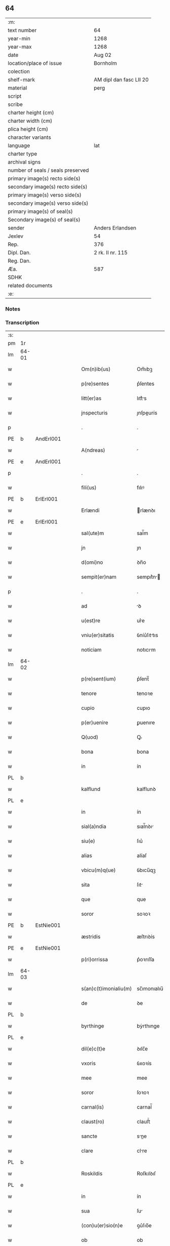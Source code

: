** 64

| :m:                               |                         |
| text number                       | 64                      |
| year-min                          | 1268                    |
| year-max                          | 1268                    |
| date                              | Aug 02                  |
| location/place of issue           | Bornholm                |
| colection                         |                         |
| shelf-mark                        | AM dipl dan fasc LII 20 |
| material                          | perg                    |
| script                            |                         |
| scribe                            |                         |
| charter height (cm)               |                         |
| charter width (cm)                |                         |
| plica height (cm)                 |                         |
| character variants                |                         |
| language                          | lat                     |
| charter type                      |                         |
| archival signs                    |                         |
| number of seals / seals preserved |                         |
| primary image(s) recto side(s)    |                         |
| secondary image(s) recto side(s)  |                         |
| primary image(s) verso side(s)    |                         |
| secondary image(s) verso side(s)  |                         |
| primary image(s) of seal(s)       |                         |
| Secondary image(s) of seal(s)     |                         |
| sender                            | Anders Erlandsen        |
| Jexlev                            | 54                      |
| Rep.                              | 376                     |
| Dipl. Dan.                        | 2 rk. II nr. 115        |
| Reg. Dan.                         |                         |
| Æa.                               | 587                     |
| SDHK                              |                         |
| related documents                 |                         |
| :e:                               |                         |

*** Notes


*** Transcription
| :s: |       |   |   |   |   |                       |             |   |   |   |   |     |   |   |   |             |
| pm  | 1r    |   |   |   |   |                       |             |   |   |   |   |     |   |   |   |             |
| lm  | 64-01 |   |   |   |   |                       |             |   |   |   |   |     |   |   |   |             |
| w   |       |   |   |   |   | Om(n)ib(us)           | Om̅ıbꝫ       |   |   |   |   | lat |   |   |   |       64-01 |
| w   |       |   |   |   |   | p(re)sentes           | p͛ſentes     |   |   |   |   | lat |   |   |   |       64-01 |
| w   |       |   |   |   |   | litt(er)as            | lıtt͛s      |   |   |   |   | lat |   |   |   |       64-01 |
| w   |       |   |   |   |   | jnspecturis           | ȷnſpeurís  |   |   |   |   | lat |   |   |   |       64-01 |
| p   |       |   |   |   |   | .                     | .           |   |   |   |   | lat |   |   |   |       64-01 |
| PE  | b     | AndErl001  |   |   |   |                       |             |   |   |   |   |     |   |   |   |             |
| w   |       |   |   |   |   | A(ndreas)             |            |   |   |   |   | lat |   |   |   |       64-01 |
| PE  | e     | AndErl001  |   |   |   |                       |             |   |   |   |   |     |   |   |   |             |
| p   |       |   |   |   |   | .                     | .           |   |   |   |   | lat |   |   |   |       64-01 |
| w   |       |   |   |   |   | fili(us)              | fılıꝰ       |   |   |   |   | lat |   |   |   |       64-01 |
| PE  | b     | ErlErl001  |   |   |   |                       |             |   |   |   |   |     |   |   |   |             |
| w   |       |   |   |   |   | Erlændi               | rlænꝺı     |   |   |   |   | lat |   |   |   |       64-01 |
| PE  | e     | ErlErl001  |   |   |   |                       |             |   |   |   |   |     |   |   |   |             |
| w   |       |   |   |   |   | sal(ute)m             | sal̅m        |   |   |   |   | lat |   |   |   |       64-01 |
| w   |       |   |   |   |   | jn                    | ȷn          |   |   |   |   | lat |   |   |   |       64-01 |
| w   |       |   |   |   |   | d(omi)no              | ꝺn̅o         |   |   |   |   | lat |   |   |   |       64-01 |
| w   |       |   |   |   |   | sempit(er)nam         | sempıt͛n   |   |   |   |   | lat |   |   |   |       64-01 |
| p   |       |   |   |   |   | .                     | .           |   |   |   |   | lat |   |   |   |       64-01 |
| w   |       |   |   |   |   | ad                    | ꝺ          |   |   |   |   | lat |   |   |   |       64-01 |
| w   |       |   |   |   |   | u(est)re              | ur͛e         |   |   |   |   | lat |   |   |   |       64-01 |
| w   |       |   |   |   |   | vniu(er)sitatis       | ỽníu͛ſıttıs |   |   |   |   | lat |   |   |   |       64-01 |
| w   |       |   |   |   |   | noticiam              | notıcım    |   |   |   |   | lat |   |   |   |       64-01 |
| lm  | 64-02 |   |   |   |   |                       |             |   |   |   |   |     |   |   |   |             |
| w   |       |   |   |   |   | p(re)sent(ium)        | p͛ſent̅       |   |   |   |   | lat |   |   |   |       64-02 |
| w   |       |   |   |   |   | tenore                | tenoꝛe      |   |   |   |   | lat |   |   |   |       64-02 |
| w   |       |   |   |   |   | cupio                 | cupıo       |   |   |   |   | lat |   |   |   |       64-02 |
| w   |       |   |   |   |   | p(er)uenire           | ꝑuenıre     |   |   |   |   | lat |   |   |   |       64-02 |
| w   |       |   |   |   |   | Q(uod)                | Ꝙ           |   |   |   |   | lat |   |   |   |       64-02 |
| w   |       |   |   |   |   | bona                  | bona        |   |   |   |   | lat |   |   |   |       64-02 |
| w   |       |   |   |   |   | in                    | ín          |   |   |   |   | lat |   |   |   |       64-02 |
| PL  | b     |   |   |   |   |                       |             |   |   |   |   |     |   |   |   |             |
| w   |       |   |   |   |   | kalflund              | kalflunꝺ    |   |   |   |   | lat |   |   |   |       64-02 |
| PL  | e     |   |   |   |   |                       |             |   |   |   |   |     |   |   |   |             |
| w   |       |   |   |   |   | in                    | ín          |   |   |   |   | lat |   |   |   |       64-02 |
| w   |       |   |   |   |   | sial(a)ndia           | sıal̅nꝺı    |   |   |   |   | lat |   |   |   |       64-02 |
| w   |       |   |   |   |   | siu(e)                | ſıu͛         |   |   |   |   | lat |   |   |   |       64-02 |
| w   |       |   |   |   |   | alias                 | alíaſ       |   |   |   |   | lat |   |   |   |       64-02 |
| w   |       |   |   |   |   | vbicu(m)q(ue)         | ỽbıcu̅qꝫ     |   |   |   |   | lat |   |   |   |       64-02 |
| w   |       |   |   |   |   | sita                  | ſıt        |   |   |   |   | lat |   |   |   |       64-02 |
| w   |       |   |   |   |   | que                   | que         |   |   |   |   | lat |   |   |   |       64-02 |
| w   |       |   |   |   |   | soror                 | soꝛoꝛ       |   |   |   |   | lat |   |   |   |       64-02 |
| PE  | b     | EstNie001  |   |   |   |                       |             |   |   |   |   |     |   |   |   |             |
| w   |       |   |   |   |   | æstridis              | æſtrıꝺís    |   |   |   |   | lat |   |   |   |       64-02 |
| PE  | e     | EstNie001  |   |   |   |                       |             |   |   |   |   |     |   |   |   |             |
| w   |       |   |   |   |   | p(ri)orrissa          | p͛oꝛrıſſa    |   |   |   |   | lat |   |   |   |       64-02 |
| lm  | 64-03 |   |   |   |   |                       |             |   |   |   |   |     |   |   |   |             |
| w   |       |   |   |   |   | s(an)c(t)imonialiu(m) | sc̅ımonıalıu̅ |   |   |   |   | lat |   |   |   |       64-03 |
| w   |       |   |   |   |   | de                    | ꝺe          |   |   |   |   | lat |   |   |   |       64-03 |
| PL  | b     |   |   |   |   |                       |             |   |   |   |   |     |   |   |   |             |
| w   |       |   |   |   |   | byrthinge             | bẏrthınge   |   |   |   |   | lat |   |   |   |       64-03 |
| PL  | e     |   |   |   |   |                       |             |   |   |   |   |     |   |   |   |             |
| w   |       |   |   |   |   | dil(e)c(t)e           | ꝺılc̅e       |   |   |   |   | lat |   |   |   |       64-03 |
| w   |       |   |   |   |   | vxoris                | ỽxoꝛís      |   |   |   |   | lat |   |   |   |       64-03 |
| w   |       |   |   |   |   | mee                   | mee         |   |   |   |   | lat |   |   |   |       64-03 |
| w   |       |   |   |   |   | soror                 | ſoꝛoꝛ       |   |   |   |   | lat |   |   |   |       64-03 |
| w   |       |   |   |   |   | carnal(is)            | carnal̅      |   |   |   |   | lat |   |   |   |       64-03 |
| w   |       |   |   |   |   | claust(ro)            | clauﬅͦ       |   |   |   |   | lat |   |   |   |       64-03 |
| w   |       |   |   |   |   | sancte                | sne       |   |   |   |   | lat |   |   |   |       64-03 |
| w   |       |   |   |   |   | clare                 | clre       |   |   |   |   | lat |   |   |   |       64-03 |
| PL  | b     |   |   |   |   |                       |             |   |   |   |   |     |   |   |   |             |
| w   |       |   |   |   |   | Roskildis             | Roſkılꝺıſ   |   |   |   |   | lat |   |   |   |       64-03 |
| PL  | e     |   |   |   |   |                       |             |   |   |   |   |     |   |   |   |             |
| w   |       |   |   |   |   | in                    | ín          |   |   |   |   | lat |   |   |   |       64-03 |
| w   |       |   |   |   |   | sua                   | ſu         |   |   |   |   | lat |   |   |   |       64-03 |
| w   |       |   |   |   |   | (con)u(er)sio(n)e     | ꝯu͛ſıo̅e      |   |   |   |   | lat |   |   |   |       64-03 |
| w   |       |   |   |   |   | ob                    | ob          |   |   |   |   | lat |   |   |   |       64-03 |
| w   |       |   |   |   |   | reme-¦diu(m)          | reme-¦ꝺıu̅   |   |   |   |   | lat |   |   |   | 64-03—64-04 |
| w   |       |   |   |   |   | anime                 | níme       |   |   |   |   | lat |   |   |   |       64-04 |
| w   |       |   |   |   |   | sue                   | sue         |   |   |   |   | lat |   |   |   |       64-04 |
| w   |       |   |   |   |   | (con)tulit            | ꝯtulıt      |   |   |   |   | lat |   |   |   |       64-04 |
| w   |       |   |   |   |   | liberalit(er)         | lıberlıt͛   |   |   |   |   | lat |   |   |   |       64-04 |
| w   |       |   |   |   |   | (et)                  |            |   |   |   |   | lat |   |   |   |       64-04 |
| w   |       |   |   |   |   | scotauit              | scotuít    |   |   |   |   | lat |   |   |   |       64-04 |
| p   |       |   |   |   |   | .                     | .           |   |   |   |   | lat |   |   |   |       64-04 |
| w   |       |   |   |   |   | hacten(us)            | haeꝰ      |   |   |   |   | lat |   |   |   |       64-04 |
| w   |       |   |   |   |   | a                     |            |   |   |   |   | lat |   |   |   |       64-04 |
| w   |       |   |   |   |   | me                    | me          |   |   |   |   | lat |   |   |   |       64-04 |
| w   |       |   |   |   |   | seu                   | ſeu         |   |   |   |   | lat |   |   |   |       64-04 |
| w   |       |   |   |   |   | meo                   | meo         |   |   |   |   | lat |   |   |   |       64-04 |
| w   |       |   |   |   |   | no(m)i(n)e            | no̅ıe        |   |   |   |   | lat |   |   |   |       64-04 |
| w   |       |   |   |   |   | quoq(uo)              | quoqͦ        |   |   |   |   | lat |   |   |   |       64-04 |
| w   |       |   |   |   |   | modo                  | moꝺo        |   |   |   |   | lat |   |   |   |       64-04 |
| w   |       |   |   |   |   | jndebite              | ȷꝺebıte    |   |   |   |   | lat |   |   |   |       64-04 |
| w   |       |   |   |   |   | occupata              | occupt    |   |   |   |   | lat |   |   |   |       64-04 |
| lm  | 64-05 |   |   |   |   |                       |             |   |   |   |   |     |   |   |   |             |
| w   |       |   |   |   |   | ex                    | ex          |   |   |   |   | lat |   |   |   |       64-05 |
| w   |       |   |   |   |   | n(un)c                | nc̅          |   |   |   |   | lat |   |   |   |       64-05 |
| w   |       |   |   |   |   | (et)                  |            |   |   |   |   | lat |   |   |   |       64-05 |
| w   |       |   |   |   |   | in                    | ín          |   |   |   |   | lat |   |   |   |       64-05 |
| w   |       |   |   |   |   | om(n)e                | om̅e         |   |   |   |   | lat |   |   |   |       64-05 |
| w   |       |   |   |   |   | temp(us)              | tempꝰ       |   |   |   |   | lat |   |   |   |       64-05 |
| w   |       |   |   |   |   | sequens               | ſequens     |   |   |   |   | lat |   |   |   |       64-05 |
| w   |       |   |   |   |   | deu(m)                | ꝺeu̅         |   |   |   |   | lat |   |   |   |       64-05 |
| w   |       |   |   |   |   | judicem               | ȷuꝺıce     |   |   |   |   | lat |   |   |   |       64-05 |
| w   |       |   |   |   |   | dist(ri)ctu(m)        | ꝺıﬅu̅      |   |   |   |   | lat |   |   |   |       64-05 |
| w   |       |   |   |   |   | ante                  | nte        |   |   |   |   | lat |   |   |   |       64-05 |
| w   |       |   |   |   |   | oculos                | oculos      |   |   |   |   | lat |   |   |   |       64-05 |
| w   |       |   |   |   |   | habendo               | habenꝺo     |   |   |   |   | lat |   |   |   |       64-05 |
| w   |       |   |   |   |   | libere                | lıbere      |   |   |   |   | lat |   |   |   |       64-05 |
| w   |       |   |   |   |   | resigno               | reſıgno     |   |   |   |   | lat |   |   |   |       64-05 |
| w   |       |   |   |   |   | cu(m)                 | cu̅          |   |   |   |   | lat |   |   |   |       64-05 |
| w   |       |   |   |   |   | om(n)ib(us)           | om̅ıbꝫ       |   |   |   |   | lat |   |   |   |       64-05 |
| lm  | 64-06 |   |   |   |   |                       |             |   |   |   |   |     |   |   |   |             |
| w   |       |   |   |   |   | attinenciis           | ttínencíís |   |   |   |   | lat |   |   |   |       64-06 |
| w   |       |   |   |   |   | suis                  | ſuıſ        |   |   |   |   | lat |   |   |   |       64-06 |
| w   |       |   |   |   |   | (et)                  |            |   |   |   |   | lat |   |   |   |       64-06 |
| w   |       |   |   |   |   | relinquo              | relınquo    |   |   |   |   | lat |   |   |   |       64-06 |
| w   |       |   |   |   |   | !cast(ro)¡            | !caﬅͦ¡       |   |   |   |   | lat |   |   |   |       64-06 |
| w   |       |   |   |   |   | memorato              | memoꝛto    |   |   |   |   | lat |   |   |   |       64-06 |
| w   |       |   |   |   |   | nec                   | nec         |   |   |   |   | lat |   |   |   |       64-06 |
| w   |       |   |   |   |   | volo                  | ỽolo        |   |   |   |   | lat |   |   |   |       64-06 |
| w   |       |   |   |   |   | aliq(ua)              | lıq       |   |   |   |   | lat |   |   |   |       64-06 |
| w   |       |   |   |   |   | racione               | rcıone     |   |   |   |   | lat |   |   |   |       64-06 |
| w   |       |   |   |   |   | q(uod)                | ꝙ           |   |   |   |   | lat |   |   |   |       64-06 |
| w   |       |   |   |   |   | de                    | ꝺe          |   |   |   |   | lat |   |   |   |       64-06 |
| w   |       |   |   |   |   | cet(er)o              | cet͛o        |   |   |   |   | lat |   |   |   |       64-06 |
| w   |       |   |   |   |   | jam                   | ȷ         |   |   |   |   | lat |   |   |   |       64-06 |
| w   |       |   |   |   |   | d(i)c(t)a             | ꝺc̅a         |   |   |   |   | lat |   |   |   |       64-06 |
| w   |       |   |   |   |   | bona                  | bon        |   |   |   |   | lat |   |   |   |       64-06 |
| w   |       |   |   |   |   | ab                    | b          |   |   |   |   | lat |   |   |   |       64-06 |
| w   |       |   |   |   |   | aliquo                | alıquo      |   |   |   |   | lat |   |   |   |       64-06 |
| w   |       |   |   |   |   | in                    | í          |   |   |   |   | lat |   |   |   |       64-06 |
| lm  | 64-07 |   |   |   |   |                       |             |   |   |   |   |     |   |   |   |             |
| w   |       |   |   |   |   | toto                  | toto        |   |   |   |   | lat |   |   |   |       64-07 |
| w   |       |   |   |   |   | u(e)l                 | ul̅          |   |   |   |   | lat |   |   |   |       64-07 |
| w   |       |   |   |   |   | in                    | í          |   |   |   |   | lat |   |   |   |       64-07 |
| w   |       |   |   |   |   | p(ar)te               | ꝑte         |   |   |   |   | lat |   |   |   |       64-07 |
| w   |       |   |   |   |   | meo                   | meo         |   |   |   |   | lat |   |   |   |       64-07 |
| w   |       |   |   |   |   | no(m)i(n)e            | no̅ıe        |   |   |   |   | lat |   |   |   |       64-07 |
| w   |       |   |   |   |   | occupent(ur)          | occupent᷑    |   |   |   |   | lat |   |   |   |       64-07 |
| w   |       |   |   |   |   | P(re)t(er)ea          | P͛t͛e        |   |   |   |   | lat |   |   |   |       64-07 |
| w   |       |   |   |   |   | caritate(m)           | carıtte̅    |   |   |   |   | lat |   |   |   |       64-07 |
| w   |       |   |   |   |   | v(est)ram             | ỽr͛am        |   |   |   |   | lat |   |   |   |       64-07 |
| w   |       |   |   |   |   | scire                 | ſcıre       |   |   |   |   | lat |   |   |   |       64-07 |
| w   |       |   |   |   |   | volo                  | ỽolo        |   |   |   |   | lat |   |   |   |       64-07 |
| w   |       |   |   |   |   | q(uod)                | ꝙ           |   |   |   |   | lat |   |   |   |       64-07 |
| w   |       |   |   |   |   | p(ro)uent(us)         | ꝓuentꝰ      |   |   |   |   | lat |   |   |   |       64-07 |
| w   |       |   |   |   |   | bonor(um)             | bonoꝝ       |   |   |   |   | lat |   |   |   |       64-07 |
| w   |       |   |   |   |   | eor(un)dem            | eoꝝꝺe      |   |   |   |   | lat |   |   |   |       64-07 |
| w   |       |   |   |   |   | no(n)                 | no̅          |   |   |   |   | lat |   |   |   |       64-07 |
| lm  | 64-08 |   |   |   |   |                       |             |   |   |   |   |     |   |   |   |             |
| w   |       |   |   |   |   | recepj                | recepȷ      |   |   |   |   | lat |   |   |   |       64-08 |
| w   |       |   |   |   |   | nisi                  | nıſı        |   |   |   |   | lat |   |   |   |       64-08 |
| w   |       |   |   |   |   | vno                   | ỽno         |   |   |   |   | lat |   |   |   |       64-08 |
| w   |       |   |   |   |   | anno                  | nno        |   |   |   |   | lat |   |   |   |       64-08 |
| w   |       |   |   |   |   | t(antu)m              | t̅          |   |   |   |   | lat |   |   |   |       64-08 |
| p   |       |   |   |   |   | /                     | /           |   |   |   |   | lat |   |   |   |       64-08 |
| w   |       |   |   |   |   | de                    | ꝺe          |   |   |   |   | lat |   |   |   |       64-08 |
| w   |       |   |   |   |   | quib(us)              | quıbꝫ       |   |   |   |   | lat |   |   |   |       64-08 |
| w   |       |   |   |   |   | p(re)fati             | p͛ftı       |   |   |   |   | lat |   |   |   |       64-08 |
| w   |       |   |   |   |   | claust(ri)            | clauﬅ      |   |   |   |   | lat |   |   |   |       64-08 |
| w   |       |   |   |   |   | sororib(us)           | soꝛoꝛıbꝫ    |   |   |   |   | lat |   |   |   |       64-08 |
| w   |       |   |   |   |   | satisfacia(m)         | ſatıſfcı̅  |   |   |   |   | lat |   |   |   |       64-08 |
| w   |       |   |   |   |   | (con)gruo             | ꝯgruo       |   |   |   |   | lat |   |   |   |       64-08 |
| w   |       |   |   |   |   | tempore               | tempoꝛe     |   |   |   |   | lat |   |   |   |       64-08 |
| w   |       |   |   |   |   | diuina                | ꝺíuín      |   |   |   |   | lat |   |   |   |       64-08 |
| w   |       |   |   |   |   | gr(ati)a              | gr͛a         |   |   |   |   | lat |   |   |   |       64-08 |
| w   |       |   |   |   |   | suff(ra)gante         | ſuffgnte  |   |   |   |   | lat |   |   |   |       64-08 |
| lm  | 64-09 |   |   |   |   |                       |             |   |   |   |   |     |   |   |   |             |
| w   |       |   |   |   |   | Jn                    | J          |   |   |   |   | lat |   |   |   |       64-09 |
| w   |       |   |   |   |   | h(uius)               | hꝰ          |   |   |   |   | lat |   |   |   |       64-09 |
| w   |       |   |   |   |   | jgit(ur)              | ȷgıt᷑        |   |   |   |   | lat |   |   |   |       64-09 |
| w   |       |   |   |   |   | rei                   | reí         |   |   |   |   | lat |   |   |   |       64-09 |
| w   |       |   |   |   |   | euidens               | euıꝺens     |   |   |   |   | lat |   |   |   |       64-09 |
| w   |       |   |   |   |   | testimo(n)i(u)m       | teﬅímo̅ı    |   |   |   |   | lat |   |   |   |       64-09 |
| w   |       |   |   |   |   | feci                  | fecı        |   |   |   |   | lat |   |   |   |       64-09 |
| w   |       |   |   |   |   | p(re)sente(m)         | p͛ſente̅      |   |   |   |   | lat |   |   |   |       64-09 |
| w   |       |   |   |   |   | pagina(m)             | pagın̅      |   |   |   |   | lat |   |   |   |       64-09 |
| w   |       |   |   |   |   | meo                   | meo         |   |   |   |   | lat |   |   |   |       64-09 |
| w   |       |   |   |   |   | sigillo               | sıgıllo     |   |   |   |   | lat |   |   |   |       64-09 |
| w   |       |   |   |   |   | p(ro)p(ri)o           | o         |   |   |   |   | lat |   |   |   |       64-09 |
| w   |       |   |   |   |   | (con)signari          | ꝯſıgnrı    |   |   |   |   | lat |   |   |   |       64-09 |
| p   |       |   |   |   |   | .                     | .           |   |   |   |   | lat |   |   |   |       64-09 |
| w   |       |   |   |   |   | Dat(um)               | Dat̅         |   |   |   |   | lat |   |   |   |       64-09 |
| PL  | b     |   |   |   |   |                       |             |   |   |   |   |     |   |   |   |             |
| w   |       |   |   |   |   | borandaholm           | boꝛnꝺahol |   |   |   |   | lat |   |   |   |       64-09 |
| PL  | e     |   |   |   |   |                       |             |   |   |   |   |     |   |   |   |             |
| w   |       |   |   |   |   | anno                  | nno        |   |   |   |   | lat |   |   |   |       64-09 |
| w   |       |   |   |   |   | d(omi)ni              | ꝺn̅ı         |   |   |   |   | lat |   |   |   |       64-09 |
| lm  | 64-10 |   |   |   |   |                       |             |   |   |   |   |     |   |   |   |             |
| n   |       |   |   |   |   | mͦ                     | ͦ           |   |   |   |   | lat |   |   |   |       64-10 |
| p   |       |   |   |   |   | .                     | .           |   |   |   |   | lat |   |   |   |       64-10 |
| n   |       |   |   |   |   | ccͦ                    | ᴄᴄͦ          |   |   |   |   | lat |   |   |   |       64-10 |
| p   |       |   |   |   |   | .                     | .           |   |   |   |   | lat |   |   |   |       64-10 |
| n   |       |   |   |   |   | Lxͦ                    | Lxͦ          |   |   |   |   | lat |   |   |   |       64-10 |
| p   |       |   |   |   |   | .                     | .           |   |   |   |   | lat |   |   |   |       64-10 |
| w   |       |   |   |   |   | octauo                | ouo       |   |   |   |   | lat |   |   |   |       64-10 |
| p   |       |   |   |   |   | .                     | .           |   |   |   |   | lat |   |   |   |       64-10 |
| w   |       |   |   |   |   | Quarto                | Qurto      |   |   |   |   | lat |   |   |   |       64-10 |
| w   |       |   |   |   |   | nonas                 | ons       |   |   |   |   | lat |   |   |   |       64-10 |
| p   |       |   |   |   |   | /                     | /           |   |   |   |   | lat |   |   |   |       64-10 |
| w   |       |   |   |   |   | augusti               | uguﬅí      |   |   |   |   | lat |   |   |   |       64-10 |
| :e: |       |   |   |   |   |                       |             |   |   |   |   |     |   |   |   |             |
